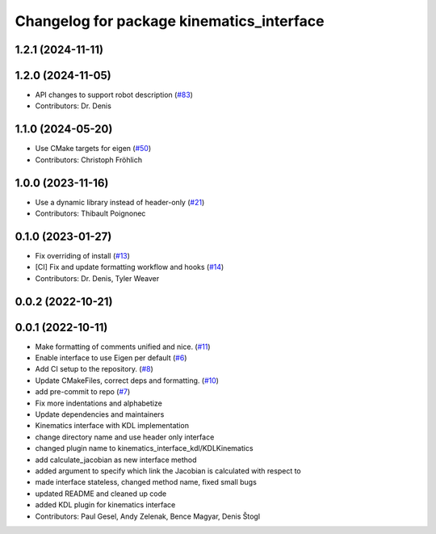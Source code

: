 ^^^^^^^^^^^^^^^^^^^^^^^^^^^^^^^^^^^^^^^^^^
Changelog for package kinematics_interface
^^^^^^^^^^^^^^^^^^^^^^^^^^^^^^^^^^^^^^^^^^

1.2.1 (2024-11-11)
------------------

1.2.0 (2024-11-05)
------------------
* API changes to support robot description (`#83 <https://github.com/ros-controls/kinematics_interface/issues/83>`_)
* Contributors: Dr. Denis

1.1.0 (2024-05-20)
------------------
* Use CMake targets for eigen (`#50 <https://github.com/ros-controls/kinematics_interface/issues/50>`_)
* Contributors: Christoph Fröhlich

1.0.0 (2023-11-16)
------------------
* Use a dynamic library instead of header-only (`#21 <https://github.com/ros-controls/kinematics_interface/issues/21>`_)
* Contributors: Thibault Poignonec

0.1.0 (2023-01-27)
------------------
* Fix overriding of install (`#13 <https://github.com/ros-controls/kinematics_interface/issues/13>`_)
* [CI] Fix and update formatting workflow and hooks (`#14 <https://github.com/ros-controls/kinematics_interface/issues/14>`_)
* Contributors: Dr. Denis, Tyler Weaver

0.0.2 (2022-10-21)
------------------

0.0.1 (2022-10-11)
------------------
* Make formatting of comments unified and nice. (`#11 <https://github.com/ros-controls/kinematics_interface/issues/11>`_)
* Enable interface to use Eigen per default (`#6 <https://github.com/ros-controls/kinematics_interface/issues/6>`_)
* Add CI setup to the repository. (`#8 <https://github.com/ros-controls/kinematics_interface/issues/8>`_)
* Update CMakeFiles, correct deps and formatting. (`#10 <https://github.com/ros-controls/kinematics_interface/issues/10>`_)
* add pre-commit to repo (`#7 <https://github.com/ros-controls/kinematics_interface/issues/7>`_)
* Fix more indentations and alphabetize
* Update dependencies and maintainers
* Kinematics interface with KDL implementation
* change directory name and use header only interface
* changed plugin name to kinematics_interface_kdl/KDLKinematics
* add calculate_jacobian as new interface method
* added argument to specify which link the Jacobian is calculated with respect to
* made interface stateless, changed method name, fixed small bugs
* updated README and cleaned up code
* added KDL plugin for kinematics interface
* Contributors: Paul Gesel, Andy Zelenak, Bence Magyar, Denis Štogl
